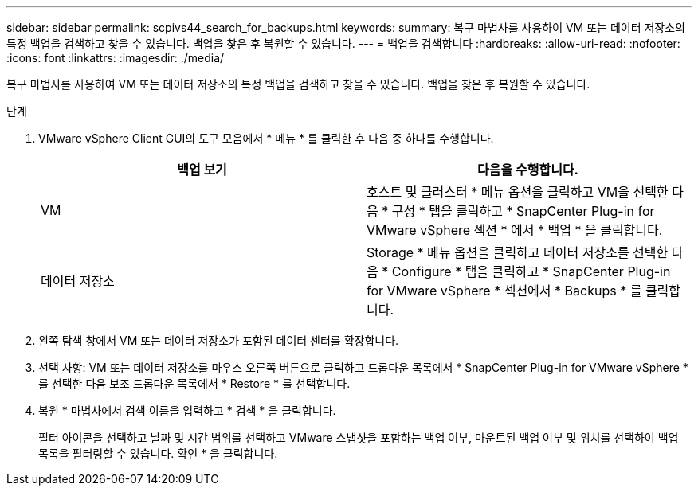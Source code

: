 ---
sidebar: sidebar 
permalink: scpivs44_search_for_backups.html 
keywords:  
summary: 복구 마법사를 사용하여 VM 또는 데이터 저장소의 특정 백업을 검색하고 찾을 수 있습니다. 백업을 찾은 후 복원할 수 있습니다. 
---
= 백업을 검색합니다
:hardbreaks:
:allow-uri-read: 
:nofooter: 
:icons: font
:linkattrs: 
:imagesdir: ./media/


[role="lead"]
복구 마법사를 사용하여 VM 또는 데이터 저장소의 특정 백업을 검색하고 찾을 수 있습니다. 백업을 찾은 후 복원할 수 있습니다.

.단계
. VMware vSphere Client GUI의 도구 모음에서 * 메뉴 * 를 클릭한 후 다음 중 하나를 수행합니다.
+
|===
| 백업 보기 | 다음을 수행합니다. 


| VM | 호스트 및 클러스터 * 메뉴 옵션을 클릭하고 VM을 선택한 다음 * 구성 * 탭을 클릭하고 * SnapCenter Plug-in for VMware vSphere 섹션 * 에서 * 백업 * 을 클릭합니다. 


| 데이터 저장소 | Storage * 메뉴 옵션을 클릭하고 데이터 저장소를 선택한 다음 * Configure * 탭을 클릭하고 * SnapCenter Plug-in for VMware vSphere * 섹션에서 * Backups * 를 클릭합니다. 
|===
. 왼쪽 탐색 창에서 VM 또는 데이터 저장소가 포함된 데이터 센터를 확장합니다.
. 선택 사항: VM 또는 데이터 저장소를 마우스 오른쪽 버튼으로 클릭하고 드롭다운 목록에서 * SnapCenter Plug-in for VMware vSphere * 를 선택한 다음 보조 드롭다운 목록에서 * Restore * 를 선택합니다.
. 복원 * 마법사에서 검색 이름을 입력하고 * 검색 * 을 클릭합니다.
+
필터 아이콘을 선택하고 날짜 및 시간 범위를 선택하고 VMware 스냅샷을 포함하는 백업 여부, 마운트된 백업 여부 및 위치를 선택하여 백업 목록을 필터링할 수 있습니다. 확인 * 을 클릭합니다.


